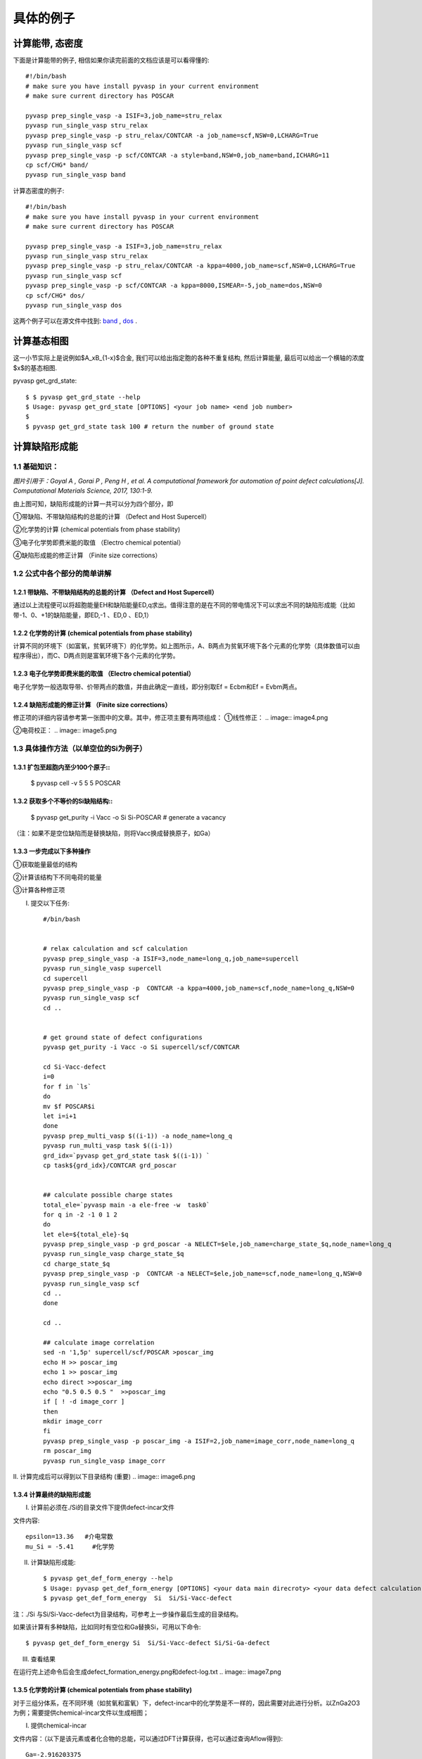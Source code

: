 ============
具体的例子
============

计算能带, 态密度
============
下面是计算能带的例子, 相信如果你读完前面的文档应该是可以看得懂的::

    #!/bin/bash
    # make sure you have install pyvasp in your current environment
    # make sure current directory has POSCAR

    pyvasp prep_single_vasp -a ISIF=3,job_name=stru_relax
    pyvasp run_single_vasp stru_relax
    pyvasp prep_single_vasp -p stru_relax/CONTCAR -a job_name=scf,NSW=0,LCHARG=True
    pyvasp run_single_vasp scf
    pyvasp prep_single_vasp -p scf/CONTCAR -a style=band,NSW=0,job_name=band,ICHARG=11
    cp scf/CHG* band/
    pyvasp run_single_vasp band

计算态密度的例子::

    #!/bin/bash
    # make sure you have install pyvasp in your current environment
    # make sure current directory has POSCAR

    pyvasp prep_single_vasp -a ISIF=3,job_name=stru_relax
    pyvasp run_single_vasp stru_relax
    pyvasp prep_single_vasp -p stru_relax/CONTCAR -a kppa=4000,job_name=scf,NSW=0,LCHARG=True
    pyvasp run_single_vasp scf
    pyvasp prep_single_vasp -p scf/CONTCAR -a kppa=8000,ISMEAR=-5,job_name=dos,NSW=0
    cp scf/CHG* dos/
    pyvasp run_single_vasp dos

这两个例子可以在源文件中找到: `band`_ , `dos`_ .

.. _band: https://github.com/ChangChunHe/pyvaspflow/blob/master/pyvaspflow/examples/common_calculations/band.sh
.. _dos: https://github.com/ChangChunHe/pyvaspflow/blob/master/pyvaspflow/examples/common_calculations/dos.sh


计算基态相图
============
这一小节实际上是说例如$A_xB_{1-x}$合金, 我们可以给出指定胞的各种不重复结构, 然后计算能量, 最后可以给出一个横轴的浓度$x$的基态相图.

pyvasp get_grd_state::

    $ $ pyvasp get_grd_state --help
    $ Usage: pyvasp get_grd_state [OPTIONS] <your job name> <end job number>
    $
    $ pyvasp get_grd_state task 100 # return the number of ground state





计算缺陷形成能
============

1.1 基础知识：
---------

.. image:: image1.jpg

*图片引用于：Goyal A , Gorai P , Peng H , et al. A computational framework for automation of point defect calculations[J]. Computational Materials Science, 2017, 130:1-9.*

由上图可知，缺陷形成能的计算一共可以分为四个部分，即

①带缺陷、不带缺陷结构的总能的计算 （Defect and Host Supercell）

②化学势的计算 (chemical potentials from phase stability)

③电子化学势即费米能的取值 （Electro chemical potential）

④缺陷形成能的修正计算 （Finite size corrections）

1.2 公式中各个部分的简单讲解
---------

1.2.1 带缺陷、不带缺陷结构的总能的计算 （Defect and Host Supercell）
>>>>>>>>>

.. image:: image2.png

通过以上流程便可以将超胞能量EH和缺陷能量ED,q求出。值得注意的是在不同的带电情况下可以求出不同的缺陷形成能（比如带-1、0、+1的缺陷能量，即ED,-1 、ED,0 、ED,1）


1.2.2 化学势的计算 (chemical potentials from phase stability)
>>>>>>>>>

.. image:: image3.png

计算不同的环境下（如富氧，贫氧环境下）的化学势。如上图所示，A、B两点为贫氧环境下各个元素的化学势（具体数值可以由程序得出），而C、D两点则是富氧环境下各个元素的化学势。

1.2.3 电子化学势即费米能的取值 （Electro chemical potential）
>>>>>>>>>

电子化学势一般选取导带、价带两点的数值，并由此确定一直线，即分别取Ef = Ecbm和Ef = Evbm两点。

1.2.4 缺陷形成能的修正计算 （Finite size corrections）
>>>>>>>>>

修正项的详细内容请参考第一张图中的文章。其中，修正项主要有两项组成：
①线性修正：
.. image:: image4.png

②电荷校正：
.. image:: image5.png


1.3 具体操作方法（以单空位的Si为例子）
---------

1.3.1 扩包至超胞内至少100个原子::
>>>>>>>>>


    $ pyvasp cell -v 5 5 5 POSCAR

1.3.2 获取多个不等价的Si缺陷结构::
>>>>>>>>>

    $ pyvasp get_purity -i Vacc -o Si Si-POSCAR   # generate a vacancy

（注：如果不是空位缺陷而是替换缺陷，则将Vacc换成替换原子，如Ga）

1.3.3 一步完成以下多种操作
>>>>>>>>>

①获取能量最低的结构

②计算该结构下不同电荷的能量

③计算各种修正项

I. 提交以下任务::

     #/bin/bash


     # relax calculation and scf calculation
     pyvasp prep_single_vasp -a ISIF=3,node_name=long_q,job_name=supercell
     pyvasp run_single_vasp supercell
     cd supercell
     pyvasp prep_single_vasp -p  CONTCAR -a kppa=4000,job_name=scf,node_name=long_q,NSW=0
     pyvasp run_single_vasp scf
     cd ..


     # get ground state of defect configurations
     pyvasp get_purity -i Vacc -o Si supercell/scf/CONTCAR

     cd Si-Vacc-defect
     i=0
     for f in `ls`
     do
     mv $f POSCAR$i
     let i=i+1
     done
     pyvasp prep_multi_vasp $((i-1)) -a node_name=long_q
     pyvasp run_multi_vasp task $((i-1))
     grd_idx=`pyvasp get_grd_state task $((i-1)) `
     cp task${grd_idx}/CONTCAR grd_poscar


     ## calculate possible charge states
     total_ele=`pyvasp main -a ele-free -w  task0`
     for q in -2 -1 0 1 2
     do
     let ele=${total_ele}-$q
     pyvasp prep_single_vasp -p grd_poscar -a NELECT=$ele,job_name=charge_state_$q,node_name=long_q
     pyvasp run_single_vasp charge_state_$q
     cd charge_state_$q
     pyvasp prep_single_vasp -p  CONTCAR -a NELECT=$ele,job_name=scf,node_name=long_q,NSW=0
     pyvasp run_single_vasp scf
     cd ..
     done

     cd ..

     ## calculate image correlation
     sed -n '1,5p' supercell/scf/POSCAR >poscar_img
     echo H >> poscar_img
     echo 1 >> poscar_img
     echo direct >>poscar_img
     echo "0.5 0.5 0.5 "  >>poscar_img
     if [ ! -d image_corr ]
     then
     mkdir image_corr
     fi
     pyvasp prep_single_vasp -p poscar_img -a ISIF=2,job_name=image_corr,node_name=long_q
     rm poscar_img
     pyvasp run_single_vasp image_corr


II. 计算完成后可以得到以下目录结构 (重要)
.. image:: image6.png

1.3.4 计算最终的缺陷形成能
>>>>>>>>>

I. 计算前必须在./Si的目录文件下提供defect-incar文件

文件内容::


     epsilon=13.36   #介电常数
     mu_Si = -5.41     #化学势

II. 计算缺陷形成能::


    $ pyvasp get_def_form_energy --help
    $ Usage: pyvasp get_def_form_energy [OPTIONS] <your data main direcroty> <your data defect calculation direcroty>
    $ pyvasp get_def_form_energy  Si  Si/Si-Vacc-defect

注：./Si 与Si/Si-Vacc-defect为目录结构，可参考上一步操作最后生成的目录结构。

如果该计算有多种缺陷，比如同时有空位和Ga替换Si，可用以下命令::


    $ pyvasp get_def_form_energy Si  Si/Si-Vacc-defect Si/Si-Ga-defect

III. 查看结果

在运行完上述命令后会生成defect_formation_energy.png和defect-log.txt
.. image:: image7.png


.. image:: image8.png

1.3.5 化学势的计算 (chemical potentials from phase stability)
>>>>>>>>>

对于三组分体系，在不同环境（如贫氧和富氧）下，defect-incar中的化学势是不一样的，因此需要对此进行分析。以ZnGa2O3为例；需要提供chemical-incar文件以生成相图；

I. 提供chemical-incar

文件内容：（以下是该元素或者化合物的总能，可以通过DFT计算获得，也可以通过查询Aflow得到)::


     Ga=-2.916203375

     Ga8O12=-121.098

     O2=-8.9573588

     Zn=-2.5493

     #Zn8Ga16O32=-328.32564

     ZnO=-10.586057

II. 运行以下命令::

    $ pyvasp chem_pot -r 0 chemical-incar

III. 得到目标相图chemical-potential.png以及chemical_log.txt

如下：

.. image:: image9.png

以及:

.. image:: image10.png
